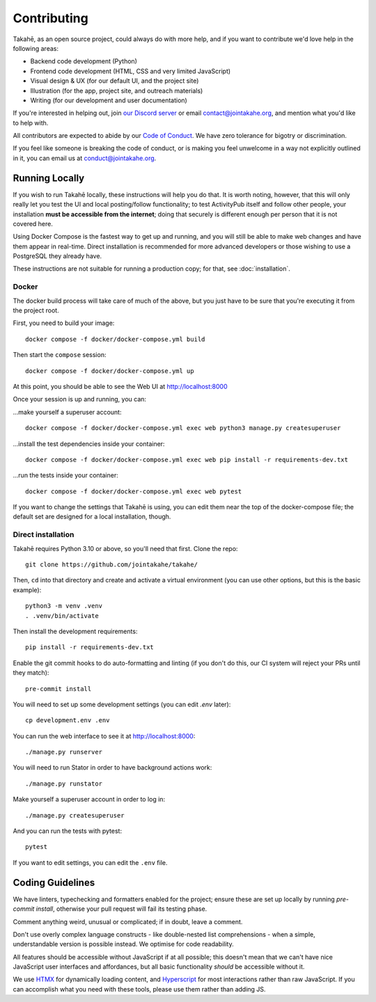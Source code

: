 Contributing
============

Takahē, as an open source project, could always do with more help, and if you
want to contribute we'd love help in the following areas:

* Backend code development (Python)
* Frontend code development (HTML, CSS and very limited JavaScript)
* Visual design & UX (for our default UI, and the project site)
* Illustration (for the app, project site, and outreach materials)
* Writing (for our development and user documentation)

If you're interested in helping out, join `our Discord server <https://discord.gg/qvQ39tAMvf>`_
or email contact@jointakahe.org, and mention what you'd like to help with.

All contributors are expected to abide by our `Code of Conduct <https://jointakahe.org/conduct/>`_.
We have zero tolerance for bigotry or discrimination.

If you feel like someone is breaking the code of conduct, or is making you feel
unwelcome in a way not explicitly outlined in it, you can email us at
conduct@jointakahe.org.


Running Locally
---------------

If you wish to run Takahē locally, these instructions will help you do that.
It is worth noting, however, that this will only really let you test the UI
and local posting/follow functionality; to test ActivityPub itself and follow
other people, your installation **must be accessible from the internet**;
doing that securely is different enough per person that it is not covered here.

Using Docker Compose is the fastest way to get up and running, and you will
still be able to make web changes and have them appear in real-time. Direct
installation is recommended for more advanced developers or those wishing to
use a PostgreSQL they already have.

These instructions are not suitable for running a production copy; for that,
see :doc:`installation`.

Docker
~~~~~~

The docker build process will take care of much of the above, but you just have
to be sure that you're executing it from the project root.

First, you need to build your image::

    docker compose -f docker/docker-compose.yml build

Then start the ``compose`` session::

    docker compose -f docker/docker-compose.yml up

At this point, you should be able to see the Web UI at http://localhost:8000

Once your session is up and running, you can:

…make yourself a superuser account::

    docker compose -f docker/docker-compose.yml exec web python3 manage.py createsuperuser

…install the test dependencies inside your container::

    docker compose -f docker/docker-compose.yml exec web pip install -r requirements-dev.txt

…run the tests inside your container::

    docker compose -f docker/docker-compose.yml exec web pytest

If you want to change the settings that Takahē is using, you can edit them
near the top of the docker-compose file; the default set are designed for a
local installation, though.


Direct installation
~~~~~~~~~~~~~~~~~~~

Takahē requires Python 3.10 or above, so you'll need that first. Clone the repo::

    git clone https://github.com/jointakahe/takahe/

Then, ``cd`` into that directory and create and activate a virtual environment
(you can use other options, but this is the basic example)::

    python3 -m venv .venv
    . .venv/bin/activate

Then install the development requirements::

    pip install -r requirements-dev.txt

Enable the git commit hooks to do auto-formatting and linting
(if you don't do this, our CI system will reject your PRs until they match)::

    pre-commit install

You will need to set up some development settings (you can edit `.env` later)::

    cp development.env .env

You can run the web interface to see it at http://localhost:8000::

    ./manage.py runserver

You will need to run Stator in order to have background actions work::

    ./manage.py runstator

Make yourself a superuser account in order to log in::

    ./manage.py createsuperuser

And you can run the tests with pytest::

    pytest

If you want to edit settings, you can edit the ``.env`` file.


Coding Guidelines
-----------------

We have linters, typechecking and formatters enabled for the project; ensure these
are set up locally by running `pre-commit install`, otherwise your pull request
will fail its testing phase.

Comment anything weird, unusual or complicated; if in doubt, leave a comment.

Don't use overly complex language constructs - like double-nested list comprehensions -
when a simple, understandable version is possible instead. We optimise for code
readability.

All features should be accessible without JavaScript if at all possible; this doesn't
mean that we can't have nice JavaScript user interfaces and affordances, but all
basic functionality *should* be accessible without it.

We use `HTMX <https://htmx.org/>`_ for dynamically loading content, and
`Hyperscript <https://hyperscript.org/>`_ for most interactions rather than raw
JavaScript. If you can accomplish what you need with these tools, please use them
rather than adding JS.
